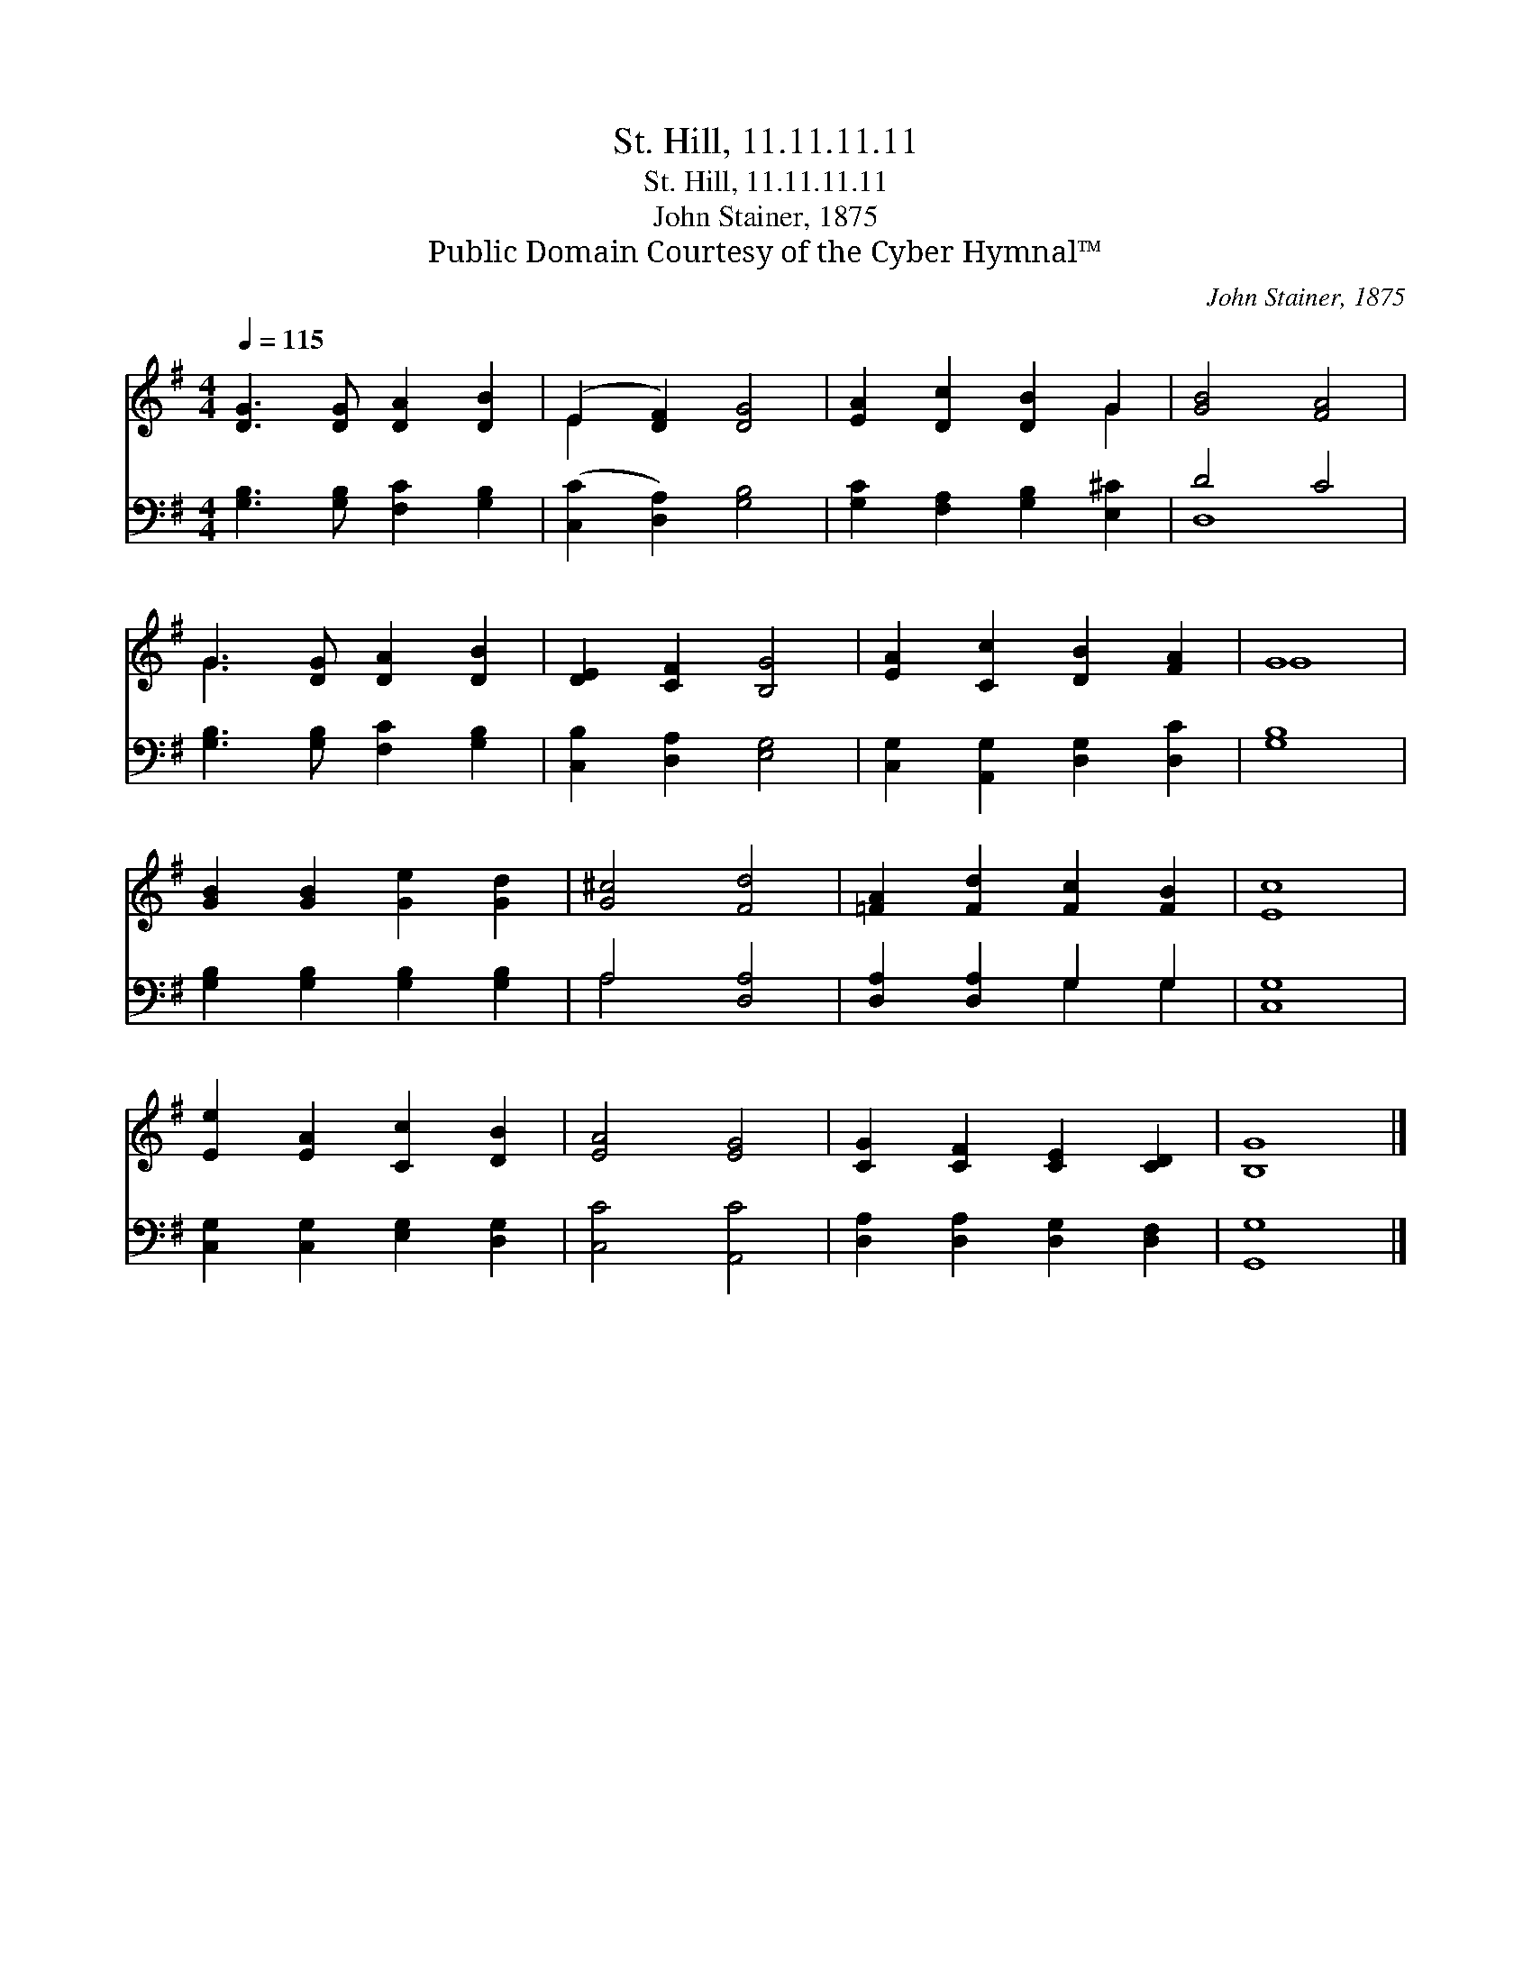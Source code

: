 X:1
T:St. Hill, 11.11.11.11
T:St. Hill, 11.11.11.11
T:John Stainer, 1875
T:Public Domain Courtesy of the Cyber Hymnal™
C:John Stainer, 1875
Z:Public Domain
Z:Courtesy of the Cyber Hymnal™
%%score ( 1 2 ) ( 3 4 )
L:1/8
Q:1/4=115
M:4/4
K:G
V:1 treble 
V:2 treble 
V:3 bass 
V:4 bass 
V:1
 [DG]3 [DG] [DA]2 [DB]2 | (E2 [DF]2) [DG]4 | [EA]2 [Dc]2 [DB]2 G2 | [GB]4 [FA]4 | %4
 G3 [DG] [DA]2 [DB]2 | [DE]2 [CF]2 [B,G]4 | [EA]2 [Cc]2 [DB]2 [FA]2 | G8 | %8
 [GB]2 [GB]2 [Ge]2 [Gd]2 | [G^c]4 [Fd]4 | [=FA]2 [Fd]2 [Fc]2 [FB]2 | [Ec]8 | %12
 [Ee]2 [EA]2 [Cc]2 [DB]2 | [EA]4 [EG]4 | [CG]2 [CF]2 [CE]2 [CD]2 | [B,G]8 |] %16
V:2
 x8 | E2 x6 | x6 G2 | x8 | G3 x5 | x8 | x8 | G8 | x8 | x8 | x8 | x8 | x8 | x8 | x8 | x8 |] %16
V:3
 [G,B,]3 [G,B,] [F,C]2 [G,B,]2 | ([C,C]2 [D,A,]2) [G,B,]4 | [G,C]2 [F,A,]2 [G,B,]2 [E,^C]2 | %3
 D4 C4 | [G,B,]3 [G,B,] [F,C]2 [G,B,]2 | [C,B,]2 [D,A,]2 [E,G,]4 | %6
 [C,G,]2 [A,,G,]2 [D,G,]2 [D,C]2 | [G,B,]8 | [G,B,]2 [G,B,]2 [G,B,]2 [G,B,]2 | A,4 [D,A,]4 | %10
 [D,A,]2 [D,A,]2 G,2 G,2 | [C,G,]8 | [C,G,]2 [C,G,]2 [E,G,]2 [D,G,]2 | [C,C]4 [A,,C]4 | %14
 [D,A,]2 [D,A,]2 [D,G,]2 [D,F,]2 | [G,,G,]8 |] %16
V:4
 x8 | x8 | x8 | D,8 | x8 | x8 | x8 | x8 | x8 | A,4 x4 | x4 G,2 G,2 | x8 | x8 | x8 | x8 | x8 |] %16

